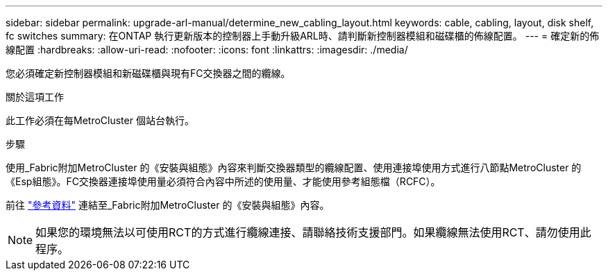 ---
sidebar: sidebar 
permalink: upgrade-arl-manual/determine_new_cabling_layout.html 
keywords: cable, cabling, layout, disk shelf, fc switches 
summary: 在ONTAP 執行更新版本的控制器上手動升級ARL時、請判斷新控制器模組和磁碟櫃的佈線配置。 
---
= 確定新的佈線配置
:hardbreaks:
:allow-uri-read: 
:nofooter: 
:icons: font
:linkattrs: 
:imagesdir: ./media/


[role="lead"]
您必須確定新控制器模組和新磁碟櫃與現有FC交換器之間的纜線。

.關於這項工作
此工作必須在每MetroCluster 個站台執行。

.步驟
使用_Fabric附加MetroCluster 的《安裝與組態》內容來判斷交換器類型的纜線配置、使用連接埠使用方式進行八節點MetroCluster 的《Esp組態》。FC交換器連接埠使用量必須符合內容中所述的使用量、才能使用參考組態檔（RCFC）。

前往 link:other_references.html["參考資料"] 連結至_Fabric附加MetroCluster 的《安裝與組態》內容。


NOTE: 如果您的環境無法以可使用RCT的方式進行纜線連接、請聯絡技術支援部門。如果纜線無法使用RCT、請勿使用此程序。
